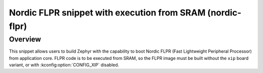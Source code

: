 .. _nordic-flpr:

Nordic FLPR snippet with execution from SRAM (nordic-flpr)
##########################################################

Overview
********

This snippet allows users to build Zephyr with the capability to boot Nordic FLPR
(Fast Lightweight Peripheral Processor) from application core.
FLPR code is to be executed from SRAM, so the FLPR image must be built
without the ``xip`` board variant, or with :kconfig:option:`CONFIG_XIP` disabled.
